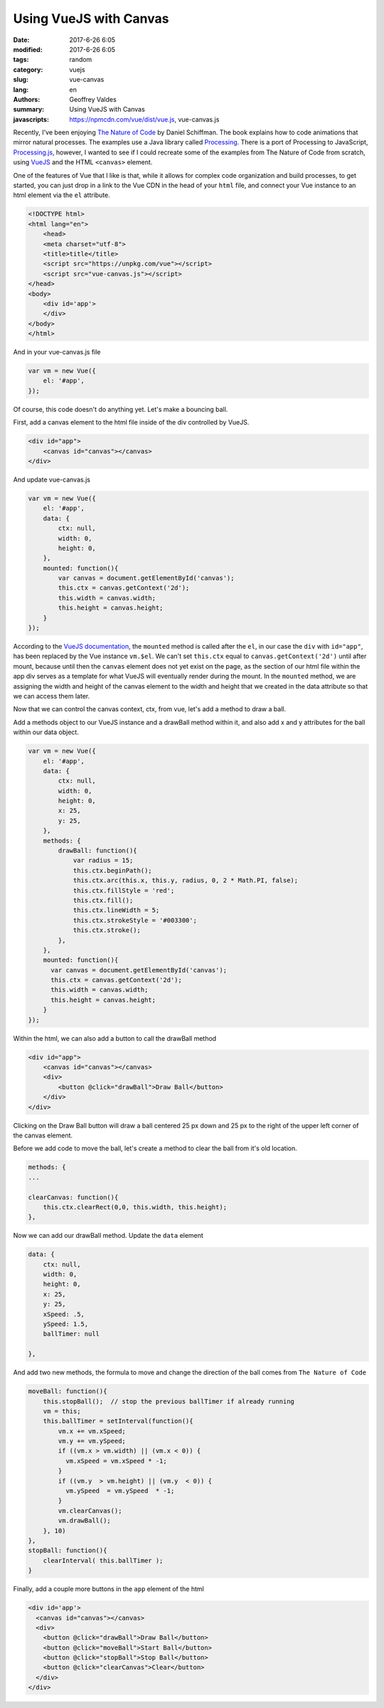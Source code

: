 Using VueJS with Canvas
#######################

:date: 2017-6-26 6:05
:modified: 2017-6-26 6:05
:tags: random
:category: vuejs
:slug: vue-canvas
:lang: en
:authors: Geoffrey Valdes
:summary: Using VueJS with Canvas
:javascripts: https://npmcdn.com/vue/dist/vue.js, vue-canvas.js


Recently, I've been enjoying  `The Nature of Code <http://natureofcode.com/book/>`_ by Daniel Schiffman.  The book explains how to code animations that mirror natural processes.  The examples use a Java library called `Processing <https://processing.org/>`_.  There is a port of Processing to JavaScript, `Processing.js <http://processingjs.org/>`_, however, I wanted to see if I could recreate some of the examples from The Nature of Code from scratch, using `VueJS <https://vuejs.org/>`_ and the HTML ``<canvas>`` element.

One of the features of Vue that I like is that, while it allows for complex code organization and build processes, to get started, you can just drop in a link to the Vue CDN in the head of your ``html`` file, and connect your Vue instance to an html element via the ``el`` attribute.

.. code-block:: none

    <!DOCTYPE html>
    <html lang="en">
        <head>
        <meta charset="utf-8">
        <title>title</title>
        <script src="https://unpkg.com/vue"></script>
        <script src="vue-canvas.js"></script>
    </head>
    <body>
        <div id='app'>
        </div>
    </body>
    </html>

And in your vue-canvas.js file

.. code-block:: javascript

    var vm = new Vue({
        el: '#app',
    });

Of course, this code doesn't do anything yet.  Let's make a bouncing ball.

First, add a canvas element to the html file inside of the div controlled by VueJS.

.. code-block:: none

    <div id="app">
        <canvas id="canvas"></canvas>
    </div>

And update vue-canvas.js

.. code-block:: javascript

    var vm = new Vue({
        el: '#app',
        data: {
            ctx: null,
            width: 0,
            height: 0,
        },
        mounted: function(){
            var canvas = document.getElementById('canvas');
            this.ctx = canvas.getContext('2d');
            this.width = canvas.width;
            this.height = canvas.height;
        }
    });


According to the `VueJS documentation <https://vuejs.org/v2/api/#mounted>`_, the ``mounted`` method is called after the ``el``, in our case the ``div`` with ``id="app"``, has been replaced by the Vue instance ``vm.$el``.  We can't set ``this.ctx`` equal to ``canvas.getContext('2d')`` until after mount, because until then the ``canvas`` element does not yet exist on the page, as the section of our html file within the app div serves as a template for what VueJS will eventually render during the mount.  In the ``mounted`` method, we are assigning the width and height of the canvas element to the width and height that we created in the data attribute so that we can access them later.

Now that we can control the canvas context, ctx, from vue, let's add a method to draw a ball.

Add a methods object to our VueJS instance and a drawBall method within it, and also add x and y attributes for the ball within our data object.

.. code-block:: javascript

    var vm = new Vue({
        el: '#app',
        data: {
            ctx: null,
            width: 0,
            height: 0,
            x: 25,
            y: 25,
        },
        methods: {
            drawBall: function(){
                var radius = 15;
                this.ctx.beginPath();
                this.ctx.arc(this.x, this.y, radius, 0, 2 * Math.PI, false);
                this.ctx.fillStyle = 'red';
                this.ctx.fill();
                this.ctx.lineWidth = 5;
                this.ctx.strokeStyle = '#003300';
                this.ctx.stroke();
            },
        },
        mounted: function(){
          var canvas = document.getElementById('canvas');
          this.ctx = canvas.getContext('2d');
          this.width = canvas.width;   
          this.height = canvas.height;
        }
    }); 


Within the html, we can also add a button to call the drawBall method

.. code-block:: none

    <div id="app">
        <canvas id="canvas"></canvas>
        <div>
            <button @click="drawBall">Draw Ball</button>
        </div>
    </div>

Clicking on the Draw Ball button will draw a ball centered 25 px down and 25 px to the right of the upper left corner of the canvas element.

Before we add code to move the ball, let's create a method to clear the ball from it's old location.

.. code-block:: javascript

        methods: {
        ...

        clearCanvas: function(){
            this.ctx.clearRect(0,0, this.width, this.height);
        },

Now we can add our drawBall method.  Update the  ``data`` element

.. code-block:: javascript

    data: {
        ctx: null,
        width: 0,
        height: 0,
        x: 25,
        y: 25,
        xSpeed: .5,
        ySpeed: 1.5,
        ballTimer: null

    },

And add two new methods, the formula to move and change the direction of the ball comes from ``The Nature of Code``

.. code-block:: javascript

        moveBall: function(){
            this.stopBall();  // stop the previous ballTimer if already running
            vm = this;
            this.ballTimer = setInterval(function(){
                vm.x += vm.xSpeed;
                vm.y += vm.ySpeed;
                if ((vm.x > vm.width) || (vm.x < 0)) {
                  vm.xSpeed = vm.xSpeed * -1;
                }
                if ((vm.y  > vm.height) || (vm.y  < 0)) {
                  vm.ySpeed  = vm.ySpeed  * -1;
                }
                vm.clearCanvas();
                vm.drawBall();
            }, 10)
        },
        stopBall: function(){
            clearInterval( this.ballTimer );
        }

Finally, add a couple more buttons in the ``app`` element of the html

.. code-block:: none

  <div id='app'>
    <canvas id="canvas"></canvas>
    <div>
      <button @click="drawBall">Draw Ball</button>
      <button @click="moveBall">Start Ball</button>
      <button @click="stopBall">Stop Ball</button>
      <button @click="clearCanvas">Clear</button>
    </div>
  </div>


.. raw:: html 

  <div id='app'>
    <canvas id="canvas"></canvas>
    <div>
      <button @click="drawBall">Draw Ball</button>
      <button @click="moveBall">Start Ball</button>
      <button @click="stopBall">Stop Ball</button>
      <button @click="clearCanvas">Clear</button>
    </div>
  </div>